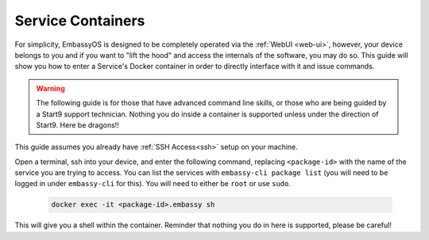 .. _exec-service-container:

==================
Service Containers
==================

For simplicity, EmbassyOS is designed to be completely operated via the :ref:`WebUI <web-ui>`, however, your device belongs to you and if you want to "lift the hood" and access the internals of the software, you may do so.  This guide will show you how to enter a Service's Docker container in order to directly interface with it and issue commands.

.. warning:: The following guide is for those that have advanced command line skills, or those who are being guided by a Start9 support technician.  Nothing you do inside a container is supported unless under the direction of Start9.  Here be dragons!!

This guide assumes you already have :ref:`SSH Access<ssh>` setup on your machine.

Open a terminal, ssh into your device, and enter the following command, replacing ``<package-id>`` with the name of the service you are trying to access.  You can list the services with ``embassy-cli package list`` (you will need to be logged in under ``embassy-cli`` for this).  You will need to either be ``root`` or use ``sudo``.

    .. code-block:: bash

        docker exec -it <package-id>.embassy sh

This will give you a shell within the container.  Reminder that nothing you do in here is supported, please be careful!
